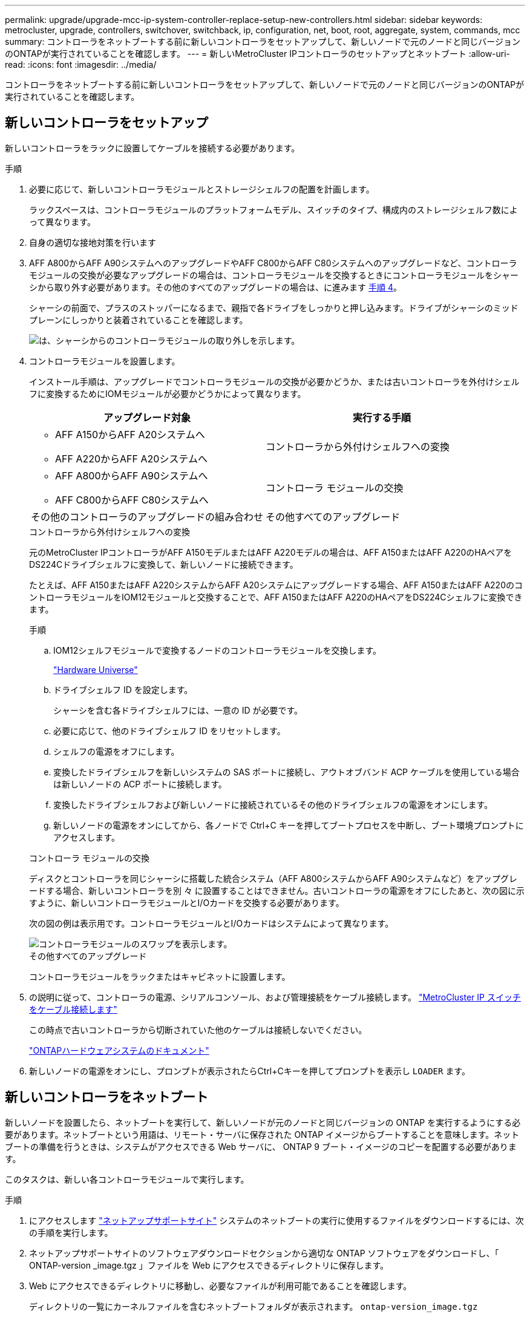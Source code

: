 ---
permalink: upgrade/upgrade-mcc-ip-system-controller-replace-setup-new-controllers.html 
sidebar: sidebar 
keywords: metrocluster, upgrade, controllers, switchover, switchback, ip, configuration, net, boot, root, aggregate, system, commands, mcc 
summary: コントローラをネットブートする前に新しいコントローラをセットアップして、新しいノードで元のノードと同じバージョンのONTAPが実行されていることを確認します。 
---
= 新しいMetroCluster IPコントローラのセットアップとネットブート
:allow-uri-read: 
:icons: font
:imagesdir: ../media/


[role="lead"]
コントローラをネットブートする前に新しいコントローラをセットアップして、新しいノードで元のノードと同じバージョンのONTAPが実行されていることを確認します。



== 新しいコントローラをセットアップ

新しいコントローラをラックに設置してケーブルを接続する必要があります。

.手順
. 必要に応じて、新しいコントローラモジュールとストレージシェルフの配置を計画します。
+
ラックスペースは、コントローラモジュールのプラットフォームモデル、スイッチのタイプ、構成内のストレージシェルフ数によって異なります。

. 自身の適切な接地対策を行います
. AFF A800からAFF A90システムへのアップグレードやAFF C800からAFF C80システムへのアップグレードなど、コントローラモジュールの交換が必要なアップグレードの場合は、コントローラモジュールを交換するときにコントローラモジュールをシャーシから取り外す必要があります。その他のすべてのアップグレードの場合は、に進みます <<ip_upgrades_replace_4,手順 4>>。
+
シャーシの前面で、プラスのストッパーになるまで、親指で各ドライブをしっかりと押し込みます。ドライブがシャーシのミッドプレーンにしっかりと装着されていることを確認します。

+
image::../media/drw-a800-drive-seated.png[は、シャーシからのコントローラモジュールの取り外しを示します。]

. [[ip_upgrades_replace_4]]コントローラモジュールを設置します。
+
インストール手順は、アップグレードでコントローラモジュールの交換が必要かどうか、または古いコントローラを外付けシェルフに変換するためにIOMモジュールが必要かどうかによって異なります。

+
[cols="2*"]
|===
| アップグレード対象 | 実行する手順 


 a| 
** AFF A150からAFF A20システムへ
** AFF A220からAFF A20システムへ

| コントローラから外付けシェルフへの変換 


 a| 
** AFF A800からAFF A90システムへ
** AFF C800からAFF C80システムへ

| コントローラ モジュールの交換 


| その他のコントローラのアップグレードの組み合わせ | その他すべてのアップグレード 
|===
+
[role="tabbed-block"]
====
.コントローラから外付けシェルフへの変換
--
元のMetroCluster IPコントローラがAFF A150モデルまたはAFF A220モデルの場合は、AFF A150またはAFF A220のHAペアをDS224Cドライブシェルフに変換して、新しいノードに接続できます。

たとえば、AFF A150またはAFF A220システムからAFF A20システムにアップグレードする場合、AFF A150またはAFF A220のコントローラモジュールをIOM12モジュールと交換することで、AFF A150またはAFF A220のHAペアをDS224Cシェルフに変換できます。

.手順
.. IOM12シェルフモジュールで変換するノードのコントローラモジュールを交換します。
+
https://hwu.netapp.com["Hardware Universe"^]

.. ドライブシェルフ ID を設定します。
+
シャーシを含む各ドライブシェルフには、一意の ID が必要です。

.. 必要に応じて、他のドライブシェルフ ID をリセットします。
.. シェルフの電源をオフにします。
.. 変換したドライブシェルフを新しいシステムの SAS ポートに接続し、アウトオブバンド ACP ケーブルを使用している場合は新しいノードの ACP ポートに接続します。
.. 変換したドライブシェルフおよび新しいノードに接続されているその他のドライブシェルフの電源をオンにします。
.. 新しいノードの電源をオンにしてから、各ノードで Ctrl+C キーを押してブートプロセスを中断し、ブート環境プロンプトにアクセスします。


--
.コントローラ モジュールの交換
--
ディスクとコントローラを同じシャーシに搭載した統合システム（AFF A800システムからAFF A90システムなど）をアップグレードする場合、新しいコントローラを別 々 に設置することはできません。古いコントローラの電源をオフにしたあと、次の図に示すように、新しいコントローラモジュールとI/Oカードを交換する必要があります。

次の図の例は表示用です。コントローラモジュールとI/Oカードはシステムによって異なります。

image::../media/a90-a70-pcm-swap.png[コントローラモジュールのスワップを表示します。]

--
.その他すべてのアップグレード
--
コントローラモジュールをラックまたはキャビネットに設置します。

--
====
. の説明に従って、コントローラの電源、シリアルコンソール、および管理接続をケーブル接続します。 link:../install-ip/using_rcf_generator.html["MetroCluster IP スイッチをケーブル接続します"]
+
この時点で古いコントローラから切断されていた他のケーブルは接続しないでください。

+
https://docs.netapp.com/us-en/ontap-systems/index.html["ONTAPハードウェアシステムのドキュメント"^]

. 新しいノードの電源をオンにし、プロンプトが表示されたらCtrl+Cキーを押してプロンプトを表示し `LOADER` ます。




== 新しいコントローラをネットブート

新しいノードを設置したら、ネットブートを実行して、新しいノードが元のノードと同じバージョンの ONTAP を実行するようにする必要があります。ネットブートという用語は、リモート・サーバに保存された ONTAP イメージからブートすることを意味します。ネットブートの準備を行うときは、システムがアクセスできる Web サーバに、 ONTAP 9 ブート・イメージのコピーを配置する必要があります。

このタスクは、新しい各コントローラモジュールで実行します。

.手順
. にアクセスします link:https://mysupport.netapp.com/site/["ネットアップサポートサイト"^] システムのネットブートの実行に使用するファイルをダウンロードするには、次の手順を実行します。
. ネットアップサポートサイトのソフトウェアダウンロードセクションから適切な ONTAP ソフトウェアをダウンロードし、「 ONTAP-version _image.tgz 」ファイルを Web にアクセスできるディレクトリに保存します。
. Web にアクセスできるディレクトリに移動し、必要なファイルが利用可能であることを確認します。
+
ディレクトリの一覧にカーネルファイルを含むネットブートフォルダが表示されます。 `ontap-version_image.tgz`

+
ファイルを展開する必要はありません `ontap-version_image.tgz`。

.  `LOADER`プロンプトで、管理LIFのネットブート接続を設定します。
+
** IP アドレスが DHCP の場合は、自動接続を設定します。
+
ifconfig e0M -auto

** IP アドレスが静的な場合は、手動接続を設定します。
+
ifconfig e0M -addr= ip_addr-mask= netmask `-gw= gateway `



. ネットブートを実行します。
+
netboot\http://web_server_ip/path_to_web-accessible_directory/ontap-version_image.tgz`

. ブートメニューからオプション * （ 7 ） Install new software first * を選択し、新しいソフトウェアイメージをダウンロードしてブートデバイスにインストールします。
+
 Disregard the following message: "This procedure is not supported for Non-Disruptive Upgrade on an HA pair". It applies to nondisruptive upgrades of software, not to upgrades of controllers.
. 手順を続行するかどうかを確認するメッセージが表示されたら、「 y 」と入力し、パッケージの入力を求められたらイメージファイルの URL 「 ¥ http://web_server_ip/path_to_web-accessible_directory/ontap-version_image.tgz` 」を入力します
+
....
Enter username/password if applicable, or press Enter to continue.
....
. 次のようなプロンプトが表示されたら 'n' を入力してバックアップ・リカバリをスキップしてください
+
....
Do you want to restore the backup configuration now? {y|n}
....
. 次のようなプロンプトが表示されたら 'y' と入力して再起動します
+
....
The node must be rebooted to start using the newly installed software. Do you want to reboot now? {y|n}
....




== コントローラモジュールの設定をクリアします

MetroCluster 構成で新しいコントローラモジュールを使用する前に、既存の構成をクリアする必要があります。

.手順
. 必要に応じて、ノードを停止してプロンプトを表示し `LOADER`ます。
+
「 halt 」

.  `LOADER`プロンプトで、環境変数をデフォルト値に設定します。
+
「デフォルト設定」

. 環境を保存します。
+
'aveenv

.  `LOADER`プロンプトでブートメニューを起動します。
+
「 boot_ontap menu

. ブートメニューのプロンプトで、設定を消去します。
+
wipeconfig

+
確認プロンプトに「 yes 」と応答します。

+
ノードがリブートし、もう一度ブートメニューが表示されます。

. ブートメニューでオプション * 5 * を選択し、システムをメンテナンスモードでブートします。
+
確認プロンプトに「 yes 」と応答します。



.次の手順
link:upgrade-mcc-ip-system-controller-replace-restore-hba-set-ha.html["HBA構成をリストアしてHAの状態を設定"]です。
